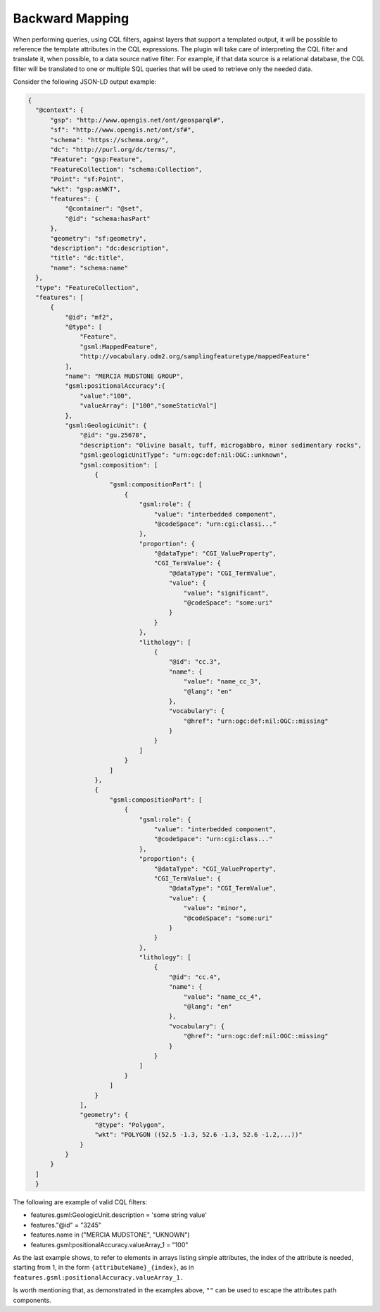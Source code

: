 Backward Mapping
============================

When performing queries, using CQL filters, against layers that support a templated output, it will be possible to reference the template attributes in the CQL expressions. The plugin will take care of interpreting the CQL filter and translate it, when possible, to a data source native filter. For example, if that data source is a relational database, the CQL filter will be translated to one or multiple SQL queries that will be used to retrieve only the needed data.    

Consider the following JSON-LD output example:

.. code-block:: json

  {
    "@context": {
        "gsp": "http://www.opengis.net/ont/geosparql#",
        "sf": "http://www.opengis.net/ont/sf#",
        "schema": "https://schema.org/",
        "dc": "http://purl.org/dc/terms/",
        "Feature": "gsp:Feature",
        "FeatureCollection": "schema:Collection",
        "Point": "sf:Point",
        "wkt": "gsp:asWKT",
        "features": {
            "@container": "@set",
            "@id": "schema:hasPart"
        },
        "geometry": "sf:geometry",
        "description": "dc:description",
        "title": "dc:title",
        "name": "schema:name"
    },
    "type": "FeatureCollection",
    "features": [
        {
            "@id": "mf2",
            "@type": [
                "Feature",
                "gsml:MappedFeature",
                "http://vocabulary.odm2.org/samplingfeaturetype/mappedFeature"
            ],
            "name": "MERCIA MUDSTONE GROUP",
            "gsml:positionalAccuracy":{
                "value":"100",
                "valueArray": ["100","someStaticVal"]
            },
            "gsml:GeologicUnit": {
                "@id": "gu.25678",
                "description": "Olivine basalt, tuff, microgabbro, minor sedimentary rocks",
                "gsml:geologicUnitType": "urn:ogc:def:nil:OGC::unknown",
                "gsml:composition": [
                    {
                        "gsml:compositionPart": [
                            {
                                "gsml:role": {
                                    "value": "interbedded component",
                                    "@codeSpace": "urn:cgi:classi..."
                                },
                                "proportion": {
                                    "@dataType": "CGI_ValueProperty",
                                    "CGI_TermValue": {
                                        "@dataType": "CGI_TermValue",
                                        "value": {
                                            "value": "significant",
                                            "@codeSpace": "some:uri"
                                        }
                                    }
                                },
                                "lithology": [
                                    {
                                        "@id": "cc.3",
                                        "name": {
                                            "value": "name_cc_3",
                                            "@lang": "en"
                                        },
                                        "vocabulary": {
                                            "@href": "urn:ogc:def:nil:OGC::missing"
                                        }
                                    }
                                ]
                            }
                        ]
                    },
                    {
                        "gsml:compositionPart": [
                            {
                                "gsml:role": {
                                    "value": "interbedded component",
                                    "@codeSpace": "urn:cgi:class..."
                                },
                                "proportion": {
                                    "@dataType": "CGI_ValueProperty",
                                    "CGI_TermValue": {
                                        "@dataType": "CGI_TermValue",
                                        "value": {
                                            "value": "minor",
                                            "@codeSpace": "some:uri"
                                        }
                                    }
                                },
                                "lithology": [
                                    {
                                        "@id": "cc.4",
                                        "name": {
                                            "value": "name_cc_4",
                                            "@lang": "en"
                                        },
                                        "vocabulary": {
                                            "@href": "urn:ogc:def:nil:OGC::missing"
                                        }
                                    }
                                ]
                            }
                        ]
                    }
                ],
                "geometry": {
                    "@type": "Polygon",
                    "wkt": "POLYGON ((52.5 -1.3, 52.6 -1.3, 52.6 -1.2,...))"
                }
            }
        }
    ]
    }


The following are example of valid CQL filters:

* features.gsml:GeologicUnit.description = 'some string value'
* features."@id" = "3245"
* features.name in ("MERCIA MUDSTONE", "UKNOWN")
* features.gsml:positionalAccuracy.valueArray_1 = "100"

As the last example shows, to refer to elements in arrays listing simple attributes, the index of the attribute is needed, starting from 1, in the form ``{attributeName}_{index}``, as in ``features.gsml:positionalAccuracy.valueArray_1.``

Is worth mentioning that, as demonstrated in the examples above, ``""`` can be used to escape the attributes path components.
